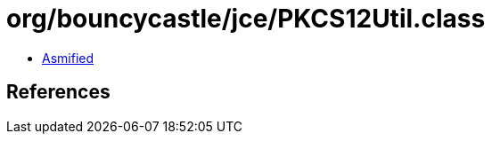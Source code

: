 = org/bouncycastle/jce/PKCS12Util.class

 - link:PKCS12Util-asmified.java[Asmified]

== References

